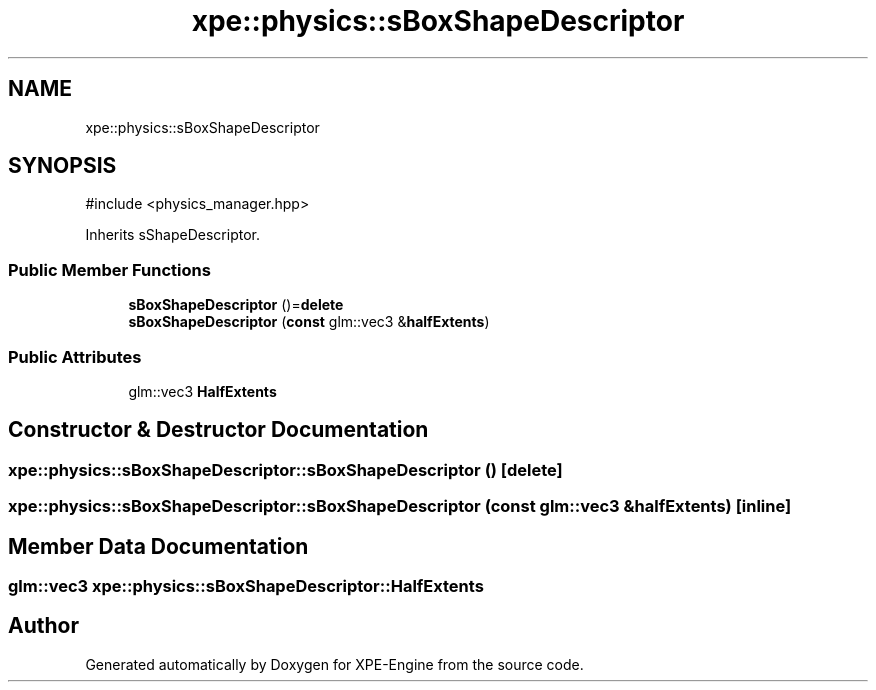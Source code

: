 .TH "xpe::physics::sBoxShapeDescriptor" 3 "Version 0.1" "XPE-Engine" \" -*- nroff -*-
.ad l
.nh
.SH NAME
xpe::physics::sBoxShapeDescriptor
.SH SYNOPSIS
.br
.PP
.PP
\fR#include <physics_manager\&.hpp>\fP
.PP
Inherits sShapeDescriptor\&.
.SS "Public Member Functions"

.in +1c
.ti -1c
.RI "\fBsBoxShapeDescriptor\fP ()=\fBdelete\fP"
.br
.ti -1c
.RI "\fBsBoxShapeDescriptor\fP (\fBconst\fP glm::vec3 &\fBhalfExtents\fP)"
.br
.in -1c
.SS "Public Attributes"

.in +1c
.ti -1c
.RI "glm::vec3 \fBHalfExtents\fP"
.br
.in -1c
.SH "Constructor & Destructor Documentation"
.PP 
.SS "xpe::physics::sBoxShapeDescriptor::sBoxShapeDescriptor ()\fR [delete]\fP"

.SS "xpe::physics::sBoxShapeDescriptor::sBoxShapeDescriptor (\fBconst\fP glm::vec3 & halfExtents)\fR [inline]\fP"

.SH "Member Data Documentation"
.PP 
.SS "glm::vec3 xpe::physics::sBoxShapeDescriptor::HalfExtents"


.SH "Author"
.PP 
Generated automatically by Doxygen for XPE-Engine from the source code\&.
